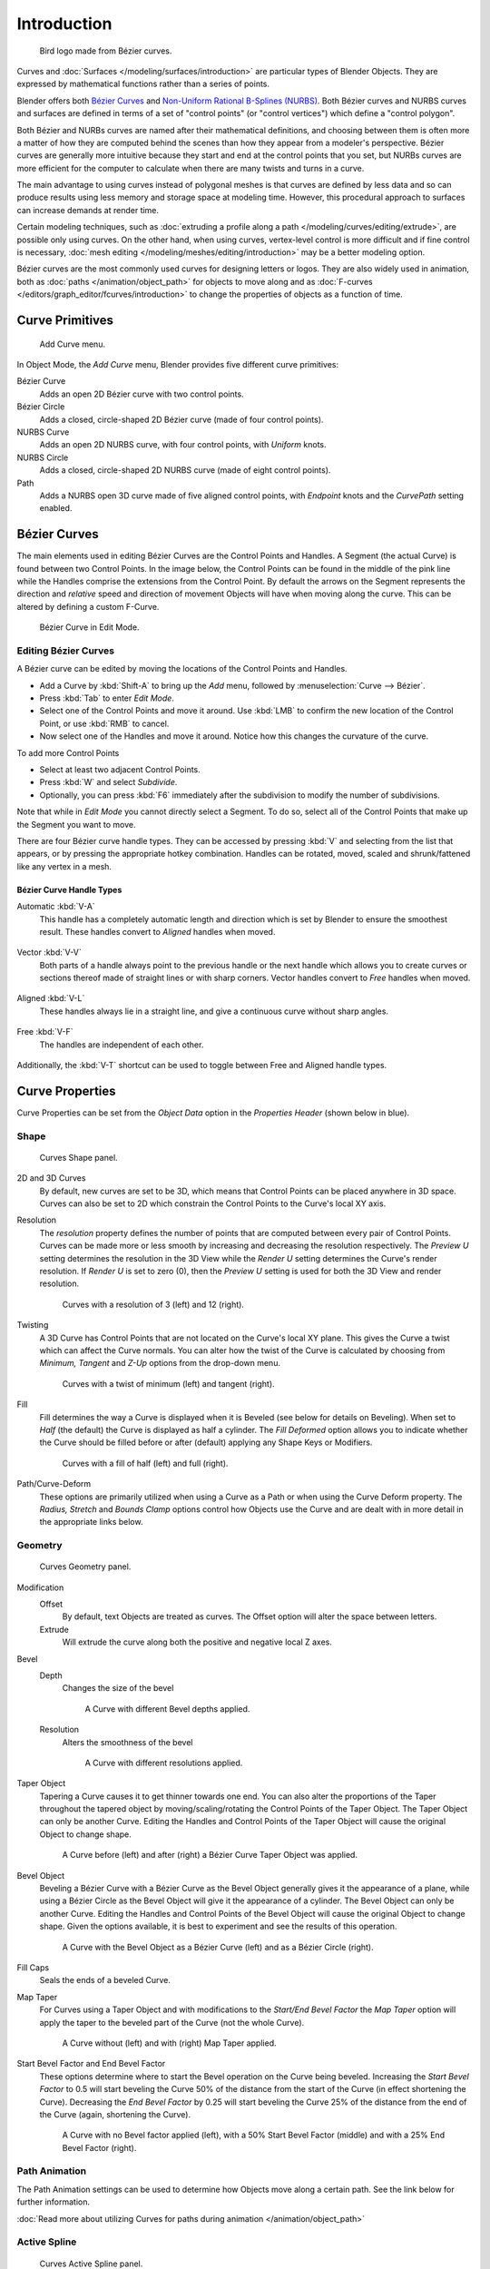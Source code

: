 
************
Introduction
************

.. figure:: /images/logofinal.jpg

   Bird logo made from Bézier curves.


Curves and :doc:`Surfaces </modeling/surfaces/introduction>` are particular types of Blender Objects.
They are expressed by mathematical functions rather than a series of points.

Blender offers both `Bézier Curves`_ and `Non-Uniform Rational B-Splines (NURBS)`_.
Both Bézier curves and NURBS curves and surfaces are defined in terms of a set of "control points"
(or "control vertices") which define a "control polygon".

Both Bézier and NURBs curves are named after their mathematical definitions, and choosing between them
is often more a matter of how they are computed behind the scenes than how they appear from a modeler's
perspective. Bézier curves are generally more intuitive because they start and end at the
control points that you set,
but NURBs curves are more efficient for the computer to calculate when there are many twists and turns in a curve.

The main advantage to using curves instead of polygonal meshes is that curves are defined by
less data and so can produce results using less memory and storage space at modeling
time. However, this procedural approach to surfaces can increase demands at render time.

Certain modeling techniques, such as
:doc:`extruding a profile along a path </modeling/curves/editing/extrude>`,
are possible only using curves. On the other hand, when using curves,
vertex-level control is more difficult and if fine control is necessary,
:doc:`mesh editing </modeling/meshes/editing/introduction>` may be a better modeling option.

Bézier curves are the most commonly used curves for designing letters or logos.
They are also widely used in animation, both as :doc:`paths </animation/object_path>`
for objects to move along and as :doc:`F-curves </editors/graph_editor/fcurves/introduction>`
to change the properties of objects as a function of time.


Curve Primitives
================

.. figure:: /images/modeling_curves_add-curve-menu.jpg

   Add Curve menu.


In Object Mode, the *Add Curve* menu,
Blender provides five different curve primitives:

Bézier Curve
   Adds an open 2D Bézier curve with two control points.
Bézier Circle
   Adds a closed, circle-shaped 2D Bézier curve (made of four control points).
NURBS Curve
   Adds an open 2D NURBS curve, with four control points, with *Uniform* knots.
NURBS Circle
   Adds a closed, circle-shaped 2D NURBS curve (made of eight control points).
Path
   Adds a NURBS open 3D curve made of five aligned control points,
   with *Endpoint* knots and the *CurvePath* setting enabled.


.. _curves_bezier:

Bézier Curves
=============

The main elements used in editing Bézier Curves are the Control Points and Handles. A Segment
(the actual Curve) is found between two Control Points. In the image below, the Control Points
can be found in the middle of the pink line while the Handles comprise the extensions from the
Control Point. By default the arrows on the Segment represents the direction and
*relative* speed and direction of movement Objects will have when moving along the curve.
This can be altered by defining a custom F-Curve.


.. figure:: /images/modeling_curves_control-points-handles.jpg

   Bézier Curve in Edit Mode.


Editing Bézier Curves
---------------------

A Bézier curve can be edited by moving the locations of the Control Points and Handles.

- Add a Curve by :kbd:`Shift-A` to bring up the *Add* menu, followed by :menuselection:`Curve --> Bézier`.
- Press :kbd:`Tab` to enter *Edit Mode*.
- Select one of the Control Points and move it around.
  Use :kbd:`LMB` to confirm the new location of the Control Point, or use :kbd:`RMB` to cancel.
- Now select one of the Handles and move it around. Notice how this changes the curvature of the curve.

To add more Control Points

- Select at least two adjacent Control Points.
- Press :kbd:`W` and select *Subdivide*.
- Optionally, you can press :kbd:`F6` immediately after the subdivision to modify the number of subdivisions.

Note that while in *Edit Mode* you cannot directly select a Segment. To do so,
select all of the Control Points that make up the Segment you want to move.

There are four Bézier curve handle types.
They can be accessed by pressing :kbd:`V` and selecting from the list that appears,
or by pressing the appropriate hotkey combination. Handles can be rotated, moved,
scaled and shrunk/fattened like any vertex in a mesh.


Bézier Curve Handle Types
^^^^^^^^^^^^^^^^^^^^^^^^^

.. _curve-handle_type-auto:

Automatic :kbd:`V-A`
   This handle has a completely automatic length and direction which is set by Blender to
   ensure the smoothest result.
   These handles convert to *Aligned* handles when moved.

   .. figure:: /images/modeling_curves_automatic-handles.jpg

Vector :kbd:`V-V`
   Both parts of a handle always point to the previous handle or the next handle which allows
   you to create curves or sections thereof made of straight lines or with sharp corners.
   Vector handles convert to *Free* handles when moved.

   .. figure:: /images/modeling_curves_vector-handles.jpg

Aligned :kbd:`V-L`
   These handles always lie in a straight line, and give a continuous curve without sharp angles.

   .. figure:: /images/modeling_curves_aligned-handles.jpg

Free :kbd:`V-F`
   The handles are independent of each other.

   .. figure:: /images/modeling_curves_free-handles.jpg


Additionally, the :kbd:`V-T` shortcut can be used to toggle between Free and Aligned handle types.


Curve Properties
================

Curve Properties can be set from the *Object Data* option in the
*Properties Header* (shown below in blue).

.. figure:: /images/properties_header-curve.jpg


Shape
-----

.. figure:: /images/modeling_curves_shape-panel.jpg

   Curves Shape panel.


2D and 3D Curves
   By default, new curves are set to be 3D, which means that Control Points can be placed anywhere in 3D space.
   Curves can also be set to 2D which constrain the Control Points to the Curve's local XY axis.

.. _curve-resolution:

Resolution
   The *resolution* property defines the number of points that are computed between every pair of Control Points.
   Curves can be made more or less smooth by increasing and decreasing the resolution respectively.
   The *Preview U* setting determines the resolution in the 3D View while the *Render U* setting
   determines the Curve's render resolution. If *Render U* is set to zero (0),
   then the *Preview U* setting is used for both the 3D View and render resolution.


   .. figure:: /images/modeling_curves_shape-resolution.jpg

      Curves with a resolution of 3 (left) and 12 (right).


Twisting
   A 3D Curve has Control Points that are not located on the Curve's local XY plane.
   This gives the Curve a twist which can affect the Curve normals.
   You can alter how the twist of the Curve is calculated by choosing from *Minimum,
   Tangent* and *Z-Up* options from the drop-down menu.


   .. figure:: /images/modeling_curves_shape-twist.jpg

      Curves with a twist of minimum (left) and tangent (right).


Fill
   Fill determines the way a Curve is displayed when it is Beveled (see below for details on Beveling).
   When set to *Half* (the default) the Curve is displayed as half a cylinder.
   The *Fill Deformed* option allows you to indicate whether the Curve should be filled before or after
   (default) applying any Shape Keys or Modifiers.


   .. figure:: /images/modeling_curves_shape-fill.jpg

      Curves with a fill of half (left) and full (right).


Path/Curve-Deform
   These options are primarily utilized when using a Curve as a Path or when using the Curve Deform property.
   The *Radius, Stretch* and *Bounds Clamp* options control how Objects use the
   Curve and are dealt with in more detail in the appropriate links below.

.. seealso::

   - :doc:`Basic Curve Editing </modeling/curves/editing/introduction>`
   - :doc:`Animation Paths </animation/object_path>`


Geometry
--------

.. figure:: /images/modeling_curves_geometry-panel.jpg

   Curves Geometry panel.


Modification
   Offset
      By default, text Objects are treated as curves. The Offset option will alter the space between letters.
   Extrude
      Will extrude the curve along both the positive and negative local Z axes.
Bevel
   Depth
      Changes the size of the bevel

      .. figure:: /images/modeling_curves_geometry-bevel-depth.jpg

         A Curve with different Bevel depths applied.

   Resolution
      Alters the smoothness of the bevel

      .. figure:: /images/modeling_curves_geometry-bevel-resolution.jpg

         A Curve with different resolutions applied.

Taper Object
   Tapering a Curve causes it to get thinner towards one end.
   You can also alter the proportions of the Taper throughout the tapered object
   by moving/scaling/rotating the Control Points of the Taper Object.
   The Taper Object can only be another Curve.
   Editing the Handles and Control Points of the Taper Object will cause the original Object to change shape.

   .. figure:: /images/modeling_curves_geometry-taper.jpg

      A Curve before (left) and after (right) a Bézier Curve Taper Object was applied.

Bevel Object
   Beveling a Bézier Curve with a Bézier Curve as the Bevel Object generally gives it the appearance of a plane,
   while using a Bézier Circle as the Bevel Object will give it the appearance of a cylinder.
   The Bevel Object can only be another Curve.
   Editing the Handles and Control Points of the Bevel Object will cause the original Object to change shape.
   Given the options available, it is best to experiment and see the results of this operation.

   .. figure:: /images/modeling_curves_geometry-bevel.jpg

      A Curve with the Bevel Object as a Bézier Curve (left) and as a Bézier Circle (right).

Fill Caps
   Seals the ends of a beveled Curve.
Map Taper
   For Curves using a Taper Object and with modifications to the *Start/End Bevel Factor*
   the *Map Taper* option will apply the taper to the beveled part of the Curve (not the whole Curve).

   .. figure:: /images/modeling_curves_geometry-map-taper.jpg

      A Curve without (left) and with (right) Map Taper applied.


Start Bevel Factor and End Bevel Factor
   These options determine where to start the Bevel operation on the Curve being beveled.
   Increasing the *Start Bevel Factor* to 0.5 will start beveling the Curve 50% of the distance from the start
   of the Curve (in effect shortening the Curve).
   Decreasing the *End Bevel Factor* by 0.25 will start beveling the Curve 25% of the distance from the end
   of the Curve (again, shortening the Curve).

   .. figure:: /images/modeling_curves_geometry-bevel-start-end-factor.jpg

      A Curve with no Bevel factor applied (left),
      with a 50% Start Bevel Factor (middle) and with a 25% End Bevel Factor (right).


Path Animation
--------------

The Path Animation settings can be used to determine how Objects move along a certain path.
See the link below for further information.

:doc:`Read more about utilizing Curves for paths during animation </animation/object_path>`


Active Spline
-------------

.. figure:: /images/modeling_curves_active-spline-panel.jpg

   Curves Active Spline panel.


The *Active Spline* panel becomes available during *Edit Mode*.

Cyclic
   Closes the Curve.
Resolution
   Alters the smoothness of each segment by changing the number of subdivisions.
Interpolation
   Tilt
      Alters how the tilt of a segment is calculated.
   Radius
      Alters how the radius of a Beveled Curve is calculated.
      The effects are easier to see after Shrinking/Fattening a control point :kbd:`Alt-S`.
   Smooth
      Smooths the normals of the Curve


.. _modeling-curve-nurbs:

Non-Uniform Rational B-Splines (NURBS)
======================================

One of the major differences between Bézier Objects and NURBS Objects is that Bézier Curves
are approximations. For example, a Bézier circle is an *approximation* of a circle,
whereas a NURBS circle is an *exact* circle.
NURBS theory can be a *very* complicated topic. For an introduction,
please consult the `Wikipedia page. <https://en.wikipedia.org/wiki/NURBS>`__ In practice,
many of the Bézier curve operations discussed above apply to NURBS curves in the same manner.
The following text will concentrate only on those aspects that are unique to NURBS curves.


Editing NURBS Curves
--------------------

A NURBS Curve is edited by moving the location of the Control Points.

- Place a Curve by :kbd:`Shift-A` to bring up the Add menu, followed by :menuselection:`Curve --> NURBS curve`.
- Press :kbd:`Tab` to enter *Edit Mode*.
- Select one of the Control Points and move it around.
  Use :kbd:`LMB` to confirm the new location of the Control Point, or use :kbd:`RMB` to cancel.
- If you want to add additional Control Points, select both of them, press :kbd:`W` and select *Subdivide*.
  Press :kbd:`F6` immediately after to determine how many subdivisions to make.


Active Spline
-------------

.. figure:: /images/modeling_curves_nurbs-active-spline-panel.jpg

   NURBS Active Spline panel.

.. _modeling-curve-knot:

Knots
   One of the characteristics of a NURBS object is the *knot vector*. This is a sequence of
   numbers used to determine the influence of the control points on the curve.
   While you cannot edit the knot vectors directly, you can influence them through the
   *Endpoint* and *Bézier* options in the Active Spline panel. Note that the
   *Endpoint* and *Bézier* settings only apply to open NURBS curves.

   Cyclic
      Makes the NURBS curve cyclic.

      .. figure:: /images/modeling_curves_nurbs-cyclic.jpg

         A NURBS curve with Cyclic applied.

   Bézier
      Makes the NURBS curve act like a Bézier curve.
   Endpoint
      Makes the curve contact the end control points. Cyclic must be disabled for this option to work.

      .. figure:: /images/modeling_curves_nurbs-endpoint.jpg
         :width: 511px

         A NURBS curve with Endpoint enabled.

.. _modeling-curve-order:

Order
   The order of the NURBS curve determines the area of influence of the control points over the curve.
   Higher order values means that a single control point has a greater
   influence over a greater relative proportion of the curve.
   The valid range of *Order* values is 2-6 depending on the number of control points present in the curve.

   .. figure:: /images/modeling_curves_nurbs-order.jpg
      :width: 511px

      NURBS curves with orders of 2 (left), 4 (middle) and 6 (right).


Path
====

As mentioned above, Curves are often used as :doc:`paths </animation/object_path>`.
Any curve can be used as a Path if the *Path Animation* option is selected.
